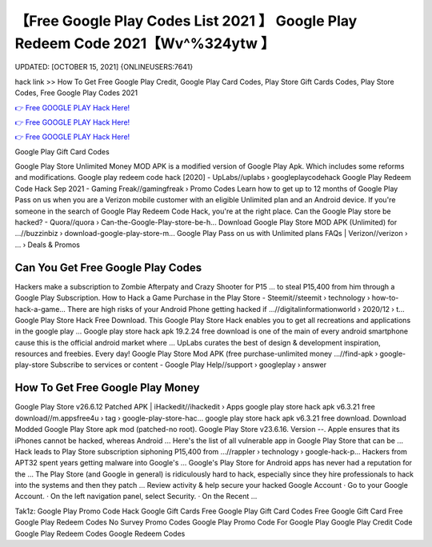【Free Google Play Codes List 2021 】 Google Play Redeem Code 2021【Wv^%324ytw 】
==============================================================================
UPDATED: [OCTOBER 15, 2021] {ONLINEUSERS:7641}

hack link >> How To Get Free Google Play Credit, Google Play Card Codes, Play Store Gift Cards Codes, Play Store Codes, Free Google Play Codes 2021

`👉 Free GOOGLE PLAY Hack Here! <https://redirekt.in/6btqh>`_

`👉 Free GOOGLE PLAY Hack Here! <https://redirekt.in/6btqh>`_

`👉 Free GOOGLE PLAY Hack Here! <https://redirekt.in/6btqh>`_

Google Play Gift Card Codes


Google Play Store Unlimited Money MOD APK is a modified version of Google Play Apk. Which includes some reforms and modifications.
Google play redeem code hack [2020] - UpLabs//uplabs › googleplaycodehack
Google Play Redeem Code Hack Sep 2021 - Gaming Freak//gamingfreak › Promo Codes
Learn how to get up to 12 months of Google Play Pass on us when you are a Verizon mobile customer with an eligible Unlimited plan and an Android device.
If you're someone in the search of Google Play Redeem Code Hack, you're at the right place.
Can the Google Play store be hacked? - Quora//quora › Can-the-Google-Play-store-be-h...
Download Google Play Store MOD APK (Unlimited) for ...//buzzinbiz › download-google-play-store-m...
Google Play Pass on us with Unlimited plans FAQs | Verizon//verizon › ... › Deals & Promos

********************************
Can You Get Free Google Play Codes
********************************

Hackers make a subscription to Zombie Afterpaty and Crazy Shooter for P15 ... to steal P15,400 from him through a Google Play Subscription.
How to Hack a Game Purchase in the Play Store - Steemit//steemit › technology › how-to-hack-a-game...
There are high risks of your Android Phone getting hacked if ...//digitalinformationworld › 2020/12 › t...
Google Play Store Hack Free Download. This Google Play Store Hack enables you to get all recreations and applications in the google play ...
Google play store hack apk 19.2.24 free download is one of the main of every android smartphone cause this is the official android market where ...
UpLabs curates the best of design & development inspiration, resources and freebies. Every day!
Google Play Store Mod APK (free purchase-unlimited money ...//find-apk › google-play-store
Subscribe to services or content - Google Play Help//support › googleplay › answer

***********************************
How To Get Free Google Play Money
***********************************

Google Play Store v26.6.12 Patched APK | iHackedit//ihackedit › Apps
google play store hack apk v6.3.21 free download//m.appsfree4u › tag › google-play-store-hac...
google play store hack apk v6.3.21 free download. Download Modded Google Play Store apk mod (patched-no root). Google Play Store v23.6.16. Version --.
Apple ensures that its iPhones cannot be hacked, whereas Android ... Here's the list of all vulnerable app in Google Play Store that can be ...
Hack leads to Play Store subscription siphoning P15,400 from ...//rappler › technology › google-hack-p...
Hackers from APT32 spent years getting malware into Google's ... Google's Play Store for Android apps has never had a reputation for the ...
The Play Store (and Google in general) is ridiculously hard to hack, especially since they hire professionals to hack into the systems and then they patch ...
Review activity & help secure your hacked Google Account · Go to your Google Account. · On the left navigation panel, select Security. · On the Recent ...


Tak1z:
Google Play Promo Code Hack
Google Gift Cards Free
Google Play Gift Card Codes
Free Google Gift Card
Free Google Play Redeem Codes No Survey
Promo Codes Google Play
Promo Code For Google Play
Google Play Credit Code
Google Play Redeem Codes
Google Redeem Codes
